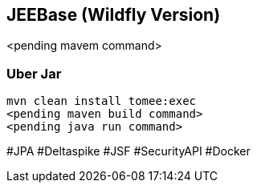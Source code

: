 ## JEEBase (Wildfly Version)

<pending mavem command>

### Uber Jar

----
mvn clean install tomee:exec
<pending maven build command>
<pending java run command>
----

#JPA #Deltaspike #JSF #SecurityAPI #Docker